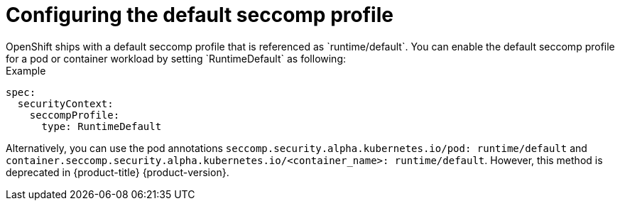 [id="configuring-default-seccomp-profile_{context}"]
= Configuring the default seccomp profile
OpenShift ships with a default seccomp profile that is referenced as `runtime/default`. You can enable the default seccomp profile for a pod or container workload by setting `RuntimeDefault` as following:

.Example

[source, yaml]
----
spec:
  securityContext:
    seccompProfile:
      type: RuntimeDefault
----

Alternatively, you can use the pod annotations `seccomp.security.alpha.kubernetes.io/pod: runtime/default` and `container.seccomp.security.alpha.kubernetes.io/<container_name>: runtime/default`. However, this method is deprecated in {product-title} {product-version}.
